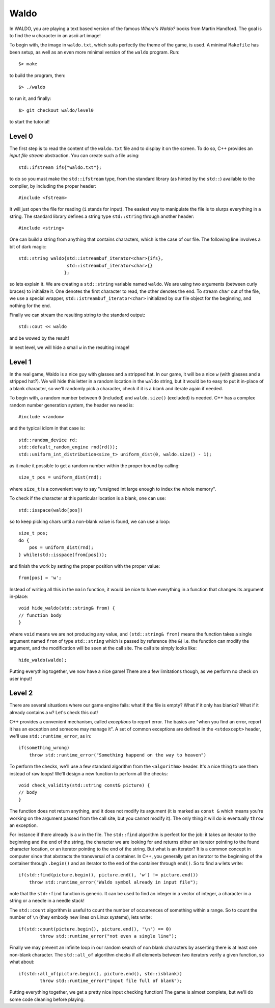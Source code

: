 =====
Waldo
=====

In WALDO, you are playing a text based version of the famous *Where's Waldo?*
books from Martin Handford. The goal is to find the ``w`` character in an ascii
art image!

To begin with, the image in ``waldo.txt``, which suits perfectly the theme of
the game, is used. A minimal ``Makefile`` has been setup, as well as an even
more minimal version of the ``waldo`` program. Run::

    $> make

to build the program, then::

    $> ./waldo

to run it, and finally::

    $> git checkout waldo/level0

to start the tutorial!


Level 0
=======

The first step is to read the content of the ``waldo.txt`` file and to display
it on the screen. To do so, C++ provides an *input file stream* abstraction. You
can create such a file using::

    std::ifstream ifs{"waldo.txt"};

to do so you must make the ``std::ifstream`` type, from the standard library (as
hinted by the ``std::``) available to the compiler, by including the proper
header::

    #include <fstream>

It will just open the file for reading (``i`` stands for input). The easiest way
to manipulate the file is to slurps everything in a string. The standard library
defines a string type ``std::string`` through another header::

    #include <string>

One can build a string from anything that contains characters, which is the case
of our file. The following line involves a bit of dark magic::

    std::string waldo{std::istreambuf_iterator<char>{ifs},
                      std::istreambuf_iterator<char>{}
                     };

so lets explain it. We are creating a ``std::string`` variable named ``waldo``.
We are using two arguments (between curly braces) to initialize it. One denotes
the first character to read, the other denotes the end. To stream ``char`` out
of the file, we use a special wrapper, ``std::istreambuf_iterator<char>``
initialized by our file object for the beginning, and nothing for the end.

Finally we can stream the resulting string to the standard output::

    std::cout << waldo

and be wowed by the result!

In next level, we will hide a small ``w`` in the resulting image!

Level 1
=======

In the real game, Waldo is a nice guy with glasses and a stripped hat. In our
game, it will be a nice ``w`` (with glasses and a stripped hat?). We will hide
this letter in a random location in the ``waldo`` string, but it would be to
easy to put it in-place of a blank character, so we'll randomly pick a
character, check if it is a blank and iterate again if needed.

To begin with, a random number between ``0`` (included) and ``waldo.size()``
(excluded) is needed. C++ has a complex random number generation system, the
header we need is::

    #include <random>

and the typical idiom in that case is::

    std::random_device rd;
    std::default_random_engine rnd(rd());
    std::uniform_int_distribution<size_t> uniform_dist(0, waldo.size() - 1);

as it make it possible to get a random number within the proper bound by
calling::

    size_t pos = uniform_dist(rnd);

where ``size_t`` is a convenient way to say "unsigned int large enough to index
the whole memory".

To check if the character at this particular location is a blank, one can use::

    std::isspace(waldo[pos])

so to keep picking chars until a non-blank value is found, we can use a loop::

    size_t pos;
    do {
        pos = uniform_dist(rnd);
    } while(std::isspace(from[pos]));

and finish the work by setting the proper position with the proper value::

    from[pos] = 'w';

Instead of writing all this in the ``main`` function, it would be nice to have
everything in a function that changes its argument in-place::

    void hide_waldo(std::string& from) {
    // function body
    }

where ``void`` means we are not producing any value, and ``(std::string& from)``
means the function takes a single argument named ``from`` of type
``std::string`` which is passed by reference (the ``&``) i.e. the function can
modify the argument, and the modification will be seen at the call site. The
call site simply looks like::

    hide_waldo(waldo);

Putting everything together, we now have a nice game! There are a few
limitations though, as we perform no check on user input!

Level 2
=======

There are several situations where our game engine fails: what if the file is
empty? What if it only has blanks? What if it already contains a ``w``? Let's
check this out!

C++ provides a convenient mechanism, called *exceptions* to report error. The
basics are "when you find an error, report it has an exception and someone may
manage it". A set of common exceptions are defined in the ``<stdexcept>``
header, we'll use ``std::runtime_error``, as in::

    if(something_wrong)
        throw std::runtime_error("Something happend on the way to heaven")

To perform the checks, we'll use a few standard algorithm from the
``<algorithm>`` header. It's a nice thing to use them instead of raw loops!
We'll design a new function to perform all the checks::

    void check_validity(std::string const& picture) {
    // body
    }

The function does not return anything, and it does not modify its argument (it
is marked as ``const &`` which means you're working on the argument passed from
the call site, but you cannot modify it). The only thing it will do is
eventually ``throw`` an exception.

For instance if there already is a ``w`` in the file. The ``std::find``
algorithm is perfect for the job: it takes an iterator to the beginning and the
end of the string, the character we are looking for and returns either an
iterator pointing to the found character location, or an iterator pointing to
the end of the string. But what is an iterator? It is a common concept in
computer since that abstracts the transversal of a container. In C++, you
generally get an iterator to the beginning of the container through ``.begin()``
and an iterator to the end of the container through ``end()``. So to find a
``w`` lets write::

    if(std::find(picture.begin(), picture.end(), 'w') != picture.end())
        throw std::runtime_error("Waldo symbol already in input file");

note that the ``std::find`` function is generic. It can be used to find an
integer in a vector of integer, a character in a string or a needle in a needle
stack!

The ``std::count`` algorithm is useful to count the number of occurrences of
something within a range. So to count the number of ``\n`` (they embody new
lines on Linux systems), lets write::

     if(std::count(picture.begin(), picture.end(), '\n') == 0)
             throw std::runtime_error("not even a single line");

Finally we may prevent an infinite loop in our random search of non blank
characters by asserting there is at least one non-blank character. The
``std::all_of`` algorithm checks if all elements between two iterators verify a
given function, so what about::

    if(std::all_of(picture.begin(), picture.end(), std::isblank))
            throw std::runtime_error("input file full of blank");

Putting everything together, we get a pretty nice input checking function! The
game is almost complete, but we'll do some code cleaning before playing.
